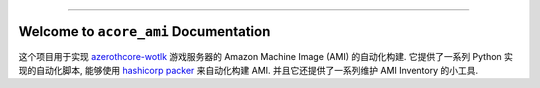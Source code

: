 
.. image:: https://readthedocs.org/projects/acore-ami/badge/?version=latest
    :target: https://acore-ami.readthedocs.io/en/latest/
    :alt: Documentation Status

.. image:: https://github.com/MacHu-GWU/acore_ami-project/workflows/CI/badge.svg
    :target: https://github.com/MacHu-GWU/acore_ami-project/actions?query=workflow:CI

.. image:: https://codecov.io/gh/MacHu-GWU/acore_ami-project/branch/main/graph/badge.svg
    :target: https://codecov.io/gh/MacHu-GWU/acore_ami-project

.. .. image:: https://img.shields.io/pypi/v/acore-ami.svg
    :target: https://pypi.python.org/pypi/acore-ami

.. .. image:: https://img.shields.io/pypi/l/acore-ami.svg
    :target: https://pypi.python.org/pypi/acore-ami

.. .. image:: https://img.shields.io/pypi/pyversions/acore-ami.svg
    :target: https://pypi.python.org/pypi/acore-ami

.. image:: https://img.shields.io/badge/Release_History!--None.svg?style=social
    :target: https://github.com/MacHu-GWU/acore_ami-project/blob/main/release-history.rst

.. image:: https://img.shields.io/badge/STAR_Me_on_GitHub!--None.svg?style=social
    :target: https://github.com/MacHu-GWU/acore_ami-project

------

.. image:: https://img.shields.io/badge/Link-Document-blue.svg
    :target: https://acore-ami.readthedocs.io/en/latest/

.. image:: https://img.shields.io/badge/Link-API-blue.svg
    :target: https://acore-ami.readthedocs.io/en/latest/py-modindex.html

.. image:: https://img.shields.io/badge/Link-Install-blue.svg
    :target: `install`_

.. image:: https://img.shields.io/badge/Link-GitHub-blue.svg
    :target: https://github.com/MacHu-GWU/acore_ami-project

.. image:: https://img.shields.io/badge/Link-Submit_Issue-blue.svg
    :target: https://github.com/MacHu-GWU/acore_ami-project/issues

.. image:: https://img.shields.io/badge/Link-Request_Feature-blue.svg
    :target: https://github.com/MacHu-GWU/acore_ami-project/issues

.. image:: https://img.shields.io/badge/Link-Download-blue.svg
    :target: https://pypi.org/pypi/acore-ami#files


Welcome to ``acore_ami`` Documentation
==============================================================================
这个项目用于实现 `azerothcore-wotlk <https://github.com/azerothcore/azerothcore-wotlk>`_ 游戏服务器的 Amazon Machine Image (AMI) 的自动化构建. 它提供了一系列 Python 实现的自动化脚本, 能够使用 `hashicorp packer <https://www.packer.io/>`_ 来自动化构建 AMI. 并且它还提供了一系列维护 AMI Inventory 的小工具.
